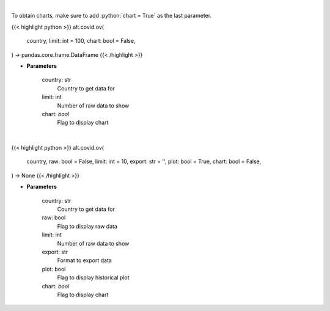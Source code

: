 .. role:: python(code)
    :language: python
    :class: highlight

|

To obtain charts, make sure to add :python:`chart = True` as the last parameter.

.. raw:: html

    <h3>
    > Getting data
    </h3>

{{< highlight python >}}
alt.covid.ov(
    country, limit: int = 100,
    chart: bool = False,
) -> pandas.core.frame.DataFrame
{{< /highlight >}}

.. raw:: html

    <p>
    Get historical cases and deaths by country
    </p>

* **Parameters**

    country: str
        Country to get data for
    limit: int
        Number of raw data to show
    chart: *bool*
       Flag to display chart


|

.. raw:: html

    <h3>
    > Getting charts
    </h3>

{{< highlight python >}}
alt.covid.ov(
    country, raw: bool = False,
    limit: int = 10,
    export: str = '',
    plot: bool = True,
    chart: bool = False,
) -> None
{{< /highlight >}}

.. raw:: html

    <p>
    Show historical cases and deaths by country
    </p>

* **Parameters**

    country: str
        Country to get data for
    raw: bool
        Flag to display raw data
    limit: int
        Number of raw data to show
    export: str
        Format to export data
    plot: bool
        Flag to display historical plot
    chart: *bool*
       Flag to display chart

